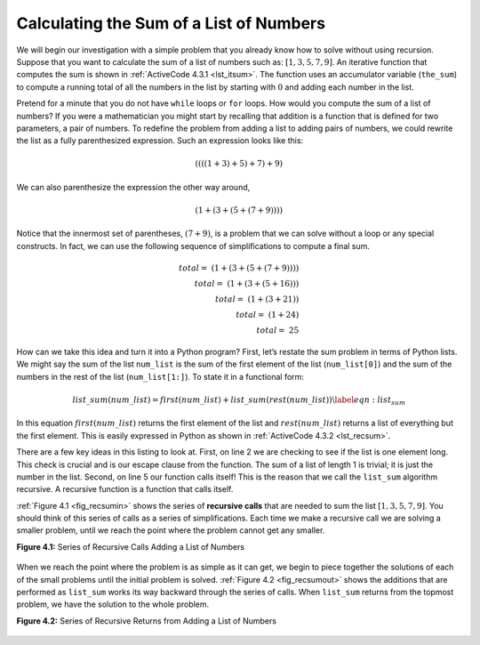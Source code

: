 ..  Copyright (C)  Brad Miller, David Ranum
    This work is licensed under the Creative Commons Attribution-NonCommercial-ShareAlike 4.0 International License. To view a copy of this license, visit http://creativecommons.org/licenses/by-nc-sa/4.0/.


Calculating the Sum of a List of Numbers
~~~~~~~~~~~~~~~~~~~~~~~~~~~~~~~~~~~~~~~~

We will begin our investigation with a simple problem that you already
know how to solve without using recursion. Suppose that you want to
calculate the sum of a list of numbers such as:
:math:`[1, 3, 5, 7, 9]`. An iterative function that computes the sum
is shown in :ref:`ActiveCode 4.3.1 <lst_itsum>`. The function uses an accumulator variable
(``the_sum``) to compute a running total of all the numbers in the list
by starting with :math:`0` and adding each number in the list.


.. activecode:: lst_itsum
    :caption: Iterative Summation

    def list_sum(num_list):
        the_sum = 0
        for i in num_list:
            the_sum = the_sum + i
        return the_sum
        
    print(list_sum([1, 3, 5, 7, 9]))

Pretend for a minute that you do not have ``while`` loops or ``for``
loops. How would you compute the sum of a list of numbers? If you were a
mathematician you might start by recalling that addition is a function
that is defined for two parameters, a pair of numbers. To redefine the
problem from adding a list to adding pairs of numbers, we could rewrite
the list as a fully parenthesized expression. Such an expression looks
like this: 

.. math::

    ((((1 + 3) + 5) + 7) + 9)
    
We can also parenthesize
the expression the other way around,

.. math::

     (1 + (3 + (5 + (7 + 9)))) 

Notice that the innermost set of
parentheses, :math:`(7 + 9)`, is a problem that we can solve without a
loop or any special constructs. In fact, we can use the following
sequence of simplifications to compute a final sum.

.. math::

    total = \  (1 + (3 + (5 + (7 + 9)))) \\
    total = \  (1 + (3 + (5 + 16))) \\
    total = \  (1 + (3 + 21)) \\
    total = \  (1 + 24) \\
    total = \  25


How can we take this idea and turn it into a Python program? First,
let’s restate the sum problem in terms of Python lists. We might say
the sum of the list ``num_list`` is the sum of the first element of the
list (``num_list[0]``) and the sum of the numbers in the rest of the
list (``num_list[1:]``). To state it in a functional form:

.. math::

    list\_sum(num\_list) = first(num\_list) + list\_sum(rest(num\_list))
    \label{eqn:list_sum}



In this equation :math:`first(num\_list)` returns the first element of
the list and :math:`rest(num\_list)` returns a list of everything but
the first element. This is easily expressed in Python as shown in
:ref:`ActiveCode 4.3.2 <lst_recsum>`.


.. activecode:: lst_recsum
    :caption: Recursive Summation

    def list_sum(num_list):
        if len(num_list) == 1:
            return num_list[0]
        else:
            return num_list[0] + list_sum(num_list[1:])

    print(list_sum([1, 3, 5, 7, 9]))

There are a few key ideas in this listing to look at. First, on line 2 we are checking to see if the list is one element long. This
check is crucial and is our escape clause from the function. The sum of
a list of length 1 is trivial; it is just the number in the list.
Second, on line 5 our function calls itself! This is the
reason that we call the ``list_sum`` algorithm recursive. A recursive
function is a function that calls itself.

:ref:`Figure 4.1 <fig_recsumin>` shows the series of **recursive calls** that are
needed to sum the list :math:`[1, 3, 5, 7, 9]`. You should think of
this series of calls as a series of simplifications. Each time we make a
recursive call we are solving a smaller problem, until we reach the
point where the problem cannot get any smaller.

.. _fig_recsumin:

**Figure 4.1:** Series of Recursive Calls Adding a List of Numbers

.. figure:: Figures/sumlistIn.png
   :align: center
   :alt: image


When we reach the point where the problem is as simple as it can get, we
begin to piece together the solutions of each of the small problems
until the initial problem is solved. :ref:`Figure 4.2 <fig_recsumout>` shows the
additions that are performed as ``list_sum`` works its way backward
through the series of calls. When ``list_sum`` returns from the topmost
problem, we have the solution to the whole problem.

.. _fig_recsumout:

**Figure 4.2:** Series of Recursive Returns from Adding a List of Numbers

.. figure:: Figures/sumlistOut.png
   :align: center
   :alt: image

